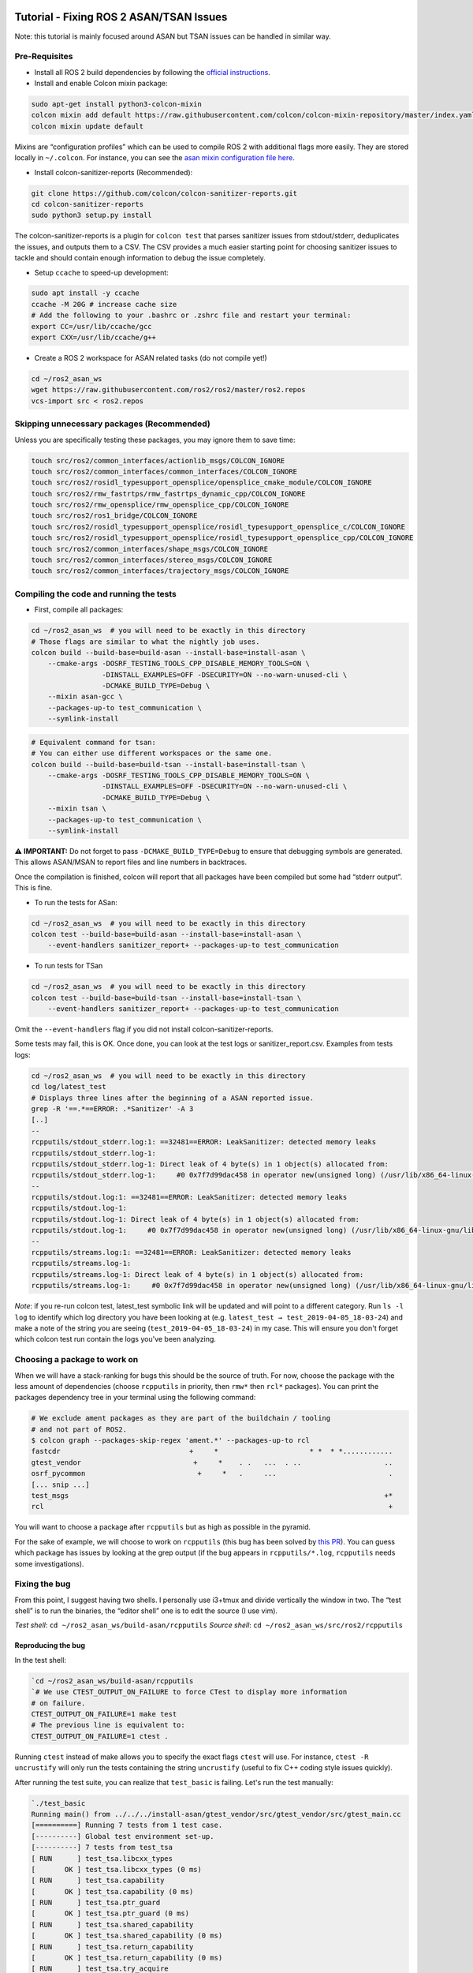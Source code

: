 Tutorial - Fixing ROS 2 ASAN/TSAN Issues
========================================

Note: this tutorial is mainly focused around ASAN but TSAN issues can be
handled in similar way.

Pre-Requisites
--------------

-  Install all ROS 2 build dependencies by following the `official instructions
   <https://index.ros.org/doc/ros2/Installation/Linux-Development-Setup/>`__.
-  Install and enable Colcon mixin package:

.. code:: bash

    sudo apt-get install python3-colcon-mixin
    colcon mixin add default https://raw.githubusercontent.com/colcon/colcon-mixin-repository/master/index.yaml
    colcon mixin update default

Mixins are “configuration profiles” which can be used to compile ROS 2
with additional flags more easily. They are stored locally in
``~/.colcon``. For instance, you can see the `asan mixin configuration
file
here <https://github.com/colcon/colcon-mixin-repository/blob/master/asan.mixin>`__.

- Install colcon-sanitizer-reports (Recommended):

.. code:: bash

    git clone https://github.com/colcon/colcon-sanitizer-reports.git
    cd colcon-sanitizer-reports
    sudo python3 setup.py install

The colcon-sanitizer-reports is a plugin for ``colcon test`` that parses
sanitizer issues from stdout/stderr, deduplicates the issues, and outputs them
to a CSV. The CSV provides a much easier starting point for choosing sanitizer
issues to tackle and should contain enough information to debug the issue
completely.

-  Setup ``ccache`` to speed-up development:

.. code:: bash

    sudo apt install -y ccache
    ccache -M 20G # increase cache size
    # Add the following to your .bashrc or .zshrc file and restart your terminal:
    export CC=/usr/lib/ccache/gcc
    export CXX=/usr/lib/ccache/g++

-  Create a ROS 2 workspace for ASAN related tasks (do not compile yet!)

.. code:: bash

    cd ~/ros2_asan_ws
    wget https://raw.githubusercontent.com/ros2/ros2/master/ros2.repos
    vcs-import src < ros2.repos

Skipping unnecessary packages (Recommended)
-------------------------------------------

Unless you are specifically testing these packages, you may ignore them to save time:

.. code:: bash

    touch src/ros2/common_interfaces/actionlib_msgs/COLCON_IGNORE
    touch src/ros2/common_interfaces/common_interfaces/COLCON_IGNORE
    touch src/ros2/rosidl_typesupport_opensplice/opensplice_cmake_module/COLCON_IGNORE
    touch src/ros2/rmw_fastrtps/rmw_fastrtps_dynamic_cpp/COLCON_IGNORE
    touch src/ros2/rmw_opensplice/rmw_opensplice_cpp/COLCON_IGNORE
    touch src/ros2/ros1_bridge/COLCON_IGNORE
    touch src/ros2/rosidl_typesupport_opensplice/rosidl_typesupport_opensplice_c/COLCON_IGNORE
    touch src/ros2/rosidl_typesupport_opensplice/rosidl_typesupport_opensplice_cpp/COLCON_IGNORE
    touch src/ros2/common_interfaces/shape_msgs/COLCON_IGNORE
    touch src/ros2/common_interfaces/stereo_msgs/COLCON_IGNORE
    touch src/ros2/common_interfaces/trajectory_msgs/COLCON_IGNORE

Compiling the code and running the tests
----------------------------------------

-  First, compile all packages:

.. code:: bash

    cd ~/ros2_asan_ws  # you will need to be exactly in this directory
    # Those flags are similar to what the nightly job uses.
    colcon build --build-base=build-asan --install-base=install-asan \
        --cmake-args -DOSRF_TESTING_TOOLS_CPP_DISABLE_MEMORY_TOOLS=ON \
                     -DINSTALL_EXAMPLES=OFF -DSECURITY=ON --no-warn-unused-cli \
                     -DCMAKE_BUILD_TYPE=Debug \
        --mixin asan-gcc \
        --packages-up-to test_communication \
        --symlink-install

.. code:: bash

    # Equivalent command for tsan:
    # You can either use different workspaces or the same one.
    colcon build --build-base=build-tsan --install-base=install-tsan \
        --cmake-args -DOSRF_TESTING_TOOLS_CPP_DISABLE_MEMORY_TOOLS=ON \
                     -DINSTALL_EXAMPLES=OFF -DSECURITY=ON --no-warn-unused-cli \
                     -DCMAKE_BUILD_TYPE=Debug \
        --mixin tsan \
        --packages-up-to test_communication \
        --symlink-install

⚠️ **IMPORTANT:** Do not forget to pass ``-DCMAKE_BUILD_TYPE=Debug`` to
ensure that debugging symbols are generated. This allows ASAN/MSAN to
report files and line numbers in backtraces.

Once the compilation is finished, colcon will report that all packages
have been compiled but some had “stderr output”. This is fine.

-  To run the tests for ASan:

.. code:: bash

    cd ~/ros2_asan_ws  # you will need to be exactly in this directory
    colcon test --build-base=build-asan --install-base=install-asan \
        --event-handlers sanitizer_report+ --packages-up-to test_communication

-  To run tests for TSan

.. code:: bash

    cd ~/ros2_asan_ws  # you will need to be exactly in this directory
    colcon test --build-base=build-tsan --install-base=install-tsan \
        --event-handlers sanitizer_report+ --packages-up-to test_communication

Omit the ``--event-handlers`` flag if you did not install
colcon-sanitizer-reports.

Some tests may fail, this is OK. Once done, you can look at the test
logs or sanitizer_report.csv. Examples from tests logs:

.. code:: bash

    cd ~/ros2_asan_ws  # you will need to be exactly in this directory
    cd log/latest_test
    # Displays three lines after the beginning of a ASAN reported issue.
    grep -R '==.*==ERROR: .*Sanitizer' -A 3
    [..]
    --
    rcpputils/stdout_stderr.log:1: ==32481==ERROR: LeakSanitizer: detected memory leaks
    rcpputils/stdout_stderr.log-1:
    rcpputils/stdout_stderr.log-1: Direct leak of 4 byte(s) in 1 object(s) allocated from:
    rcpputils/stdout_stderr.log-1:     #0 0x7f7d99dac458 in operator new(unsigned long) (/usr/lib/x86_64-linux-gnu/libasan.so.4+0xe0458)
    --
    rcpputils/stdout.log:1: ==32481==ERROR: LeakSanitizer: detected memory leaks
    rcpputils/stdout.log-1:
    rcpputils/stdout.log-1: Direct leak of 4 byte(s) in 1 object(s) allocated from:
    rcpputils/stdout.log-1:     #0 0x7f7d99dac458 in operator new(unsigned long) (/usr/lib/x86_64-linux-gnu/libasan.so.4+0xe0458)
    --
    rcpputils/streams.log:1: ==32481==ERROR: LeakSanitizer: detected memory leaks
    rcpputils/streams.log-1:
    rcpputils/streams.log-1: Direct leak of 4 byte(s) in 1 object(s) allocated from:
    rcpputils/streams.log-1:     #0 0x7f7d99dac458 in operator new(unsigned long) (/usr/lib/x86_64-linux-gnu/libasan.so.4+0xe0458)

*Note*: if you re-run colcon test, latest\_test symbolic link will be
updated and will point to a different category. Run ``ls -l log`` to
identify which log directory you have been looking at (e.g.
``latest_test → test_2019-04-05_18-03-24``) and make a note of the
string you are seeing (``test_2019-04-05_18-03-24``) in my case. This
will ensure you don't forget which colcon test run contain the logs
you've been analyzing.

Choosing a package to work on
-----------------------------

When we will have a stack-ranking for bugs this should be the source of
truth. For now, choose the package with the less amount of dependencies
(choose ``rcpputils`` in priority, then ``rmw*`` then ``rcl*``
packages). You can print the packages dependency tree in your terminal
using the following command:

.. code:: bash

    # We exclude ament packages as they are part of the buildchain / tooling
    # and not part of ROS2.
    $ colcon graph --packages-skip-regex 'ament.*' --packages-up-to rcl
    fastcdr                               +     *                      * *  * *............
    gtest_vendor                           +     *    . .   ...  . ..                    ..
    osrf_pycommon                           +     *   .     ...                           .
    [... snip ...]
    test_msgs                                                                            +*
    rcl                                                                                   +

You will want to choose a package after ``rcpputils`` but as high as
possible in the pyramid.

For the sake of example, we will choose to work on ``rcpputils`` (this
bug has been solved by `this
PR <https://github.com/ros2/rcpputils/pull/9>`__). You can guess which
package has issues by looking at the grep output (if the bug appears in
``rcpputils/*.log``, ``rcpputils`` needs some investigations).

Fixing the bug
--------------

From this point, I suggest having two shells. I personally use i3+tmux
and divide vertically the window in two. The “test shell” is to run the
binaries, the “editor shell” one is to edit the source (I use vim).

*Test shell*: ``cd ~/ros2_asan_ws/build-asan/rcpputils`` *Source shell*:
``cd ~/ros2_asan_ws/src/ros2/rcpputils``

Reproducing the bug
~~~~~~~~~~~~~~~~~~~

In the test shell:

.. code:: bash

    `cd ~/ros2_asan_ws/build-asan/rcpputils
    `# We use CTEST_OUTPUT_ON_FAILURE to force CTest to display more information
    # on failure.
    CTEST_OUTPUT_ON_FAILURE=1 make test
    # The previous line is equivalent to:
    CTEST_OUTPUT_ON_FAILURE=1 ctest .

Running ``ctest`` instead of make allows you to specify the exact flags
``ctest`` will use. For instance, ``ctest -R uncrustify`` will only run
the tests containing the string ``uncrustify`` (useful to fix C++ coding
style issues quickly).

After running the test suite, you can realize that ``test_basic`` is
failing. Let's run the test manually:

.. code:: bash

    `./test_basic
    Running main() from ../../../install-asan/gtest_vendor/src/gtest_vendor/src/gtest_main.cc
    [==========] Running 7 tests from 1 test case.
    [----------] Global test environment set-up.
    [----------] 7 tests from test_tsa
    [ RUN      ] test_tsa.libcxx_types
    [       OK ] test_tsa.libcxx_types (0 ms)
    [ RUN      ] test_tsa.capability
    [       OK ] test_tsa.capability (0 ms)
    [ RUN      ] test_tsa.ptr_guard
    [       OK ] test_tsa.ptr_guard (0 ms)
    [ RUN      ] test_tsa.shared_capability
    [       OK ] test_tsa.shared_capability (0 ms)
    [ RUN      ] test_tsa.return_capability
    [       OK ] test_tsa.return_capability (0 ms)
    [ RUN      ] test_tsa.try_acquire
    [       OK ] test_tsa.try_acquire (0 ms)
    [ RUN      ] test_tsa.acquire_ordering
    [       OK ] test_tsa.acquire_ordering (0 ms)
    [----------] 7 tests from test_tsa (0 ms total)

    [----------] Global test environment tear-down
    [==========] 7 tests from 1 test case ran. (0 ms total)
    [  PASSED  ] 7 tests.

    =================================================================
    ==30859==ERROR: LeakSanitizer: detected memory leaks

    Direct leak of 4 byte(s) in 1 object(s) allocated from:
        #0 0x7fbefcd0b458 in operator new(unsigned long) (/usr/lib/x86_64-linux-gnu/libasan.so.4+0xe0458)
        #1 0x5620b4c650a9 in FakeGuarded::FakeGuarded() (/home/ANT.AMAZON.COM/tmoulard/ros2_ws/build-asan/rcpputils/test_basic+0x190a9)
        #2 0x5620b4c63444 in **test_tsa_shared_capability_Test**::TestBody() (/home/ANT.AMAZON.COM/tmoulard/ros2_ws/build-asan/rcpputils/test_basic+0x17444)
        #3 0x5620b4cdc4fd in void testing::internal::HandleSehExceptionsInMethodIfSupported<testing::Test, void>(testing::Test*, void (testing::Test::*)(), char const*) (/home/ANT.AMAZON.COM/tmoulard/ros2_ws/build-asan/rcpputils/test_basic+0x904fd)
        #4 0x5620b4cce1e7 in void testing::internal::HandleExceptionsInMethodIfSupported<testing::Test, void>(testing::Test*, void (testing::Test::*)(), char const*) (/home/ANT.AMAZON.COM/tmoulard/ros2_ws/build-asan/rcpputils/test_basic+0x821e7)
        #5 0x5620b4c79f0f in testing::Test::Run() (/home/ANT.AMAZON.COM/tmoulard/ros2_ws/build-asan/rcpputils/test_basic+0x2df0f)
        #6 0x5620b4c7b33a in testing::TestInfo::Run() (/home/ANT.AMAZON.COM/tmoulard/ros2_ws/build-asan/rcpputils/test_basic+0x2f33a)
        #7 0x5620b4c7bede in testing::TestCase::Run() (/home/ANT.AMAZON.COM/tmoulard/ros2_ws/build-asan/rcpputils/test_basic+0x2fede)
        #8 0x5620b4c96fef in testing::internal::UnitTestImpl::RunAllTests() (/home/ANT.AMAZON.COM/tmoulard/ros2_ws/build-asan/rcpputils/test_basic+0x4afef)
        #9 0x5620b4cdefb0 in bool testing::internal::HandleSehExceptionsInMethodIfSupported<testing::internal::UnitTestImpl, bool>(testing::internal::UnitTestImpl*, bool (testing::internal::UnitTestImpl::*)(), char const*) (/home/ANT.AMAZON.COM/tmoulard/ros2_ws/build-asan/rcpputils/test_basic+0x92fb0)
        #10 0x5620b4cd04b0 in bool testing::internal::HandleExceptionsInMethodIfSupported<testing::internal::UnitTestImpl, bool>(testing::internal::UnitTestImpl*, bool (testing::internal::UnitTestImpl::*)(), char const*) (/home/ANT.AMAZON.COM/tmoulard/ros2_ws/build-asan/rcpputils/test_basic+0x844b0)
        #11 0x5620b4c93d83 in testing::UnitTest::Run() (/home/ANT.AMAZON.COM/tmoulard/ros2_ws/build-asan/rcpputils/test_basic+0x47d83)
        #12 0x5620b4c672d2 in RUN_ALL_TESTS() (/home/ANT.AMAZON.COM/tmoulard/ros2_ws/build-asan/rcpputils/test_basic+0x1b2d2)
        #13 0x5620b4c67218 in main (/home/ANT.AMAZON.COM/tmoulard/ros2_ws/build-asan/rcpputils/test_basic+0x1b218)
        #14 0x7fbefc09bb96 in __libc_start_main (/lib/x86_64-linux-gnu/libc.so.6+0x21b96)

    Direct leak of 4 byte(s) in 1 object(s) allocated from:
        #0 0x7fbefcd0b458 in operator new(unsigned long) (/usr/lib/x86_64-linux-gnu/libasan.so.4+0xe0458)
        #1 0x5620b4c650a9 in FakeGuarded::FakeGuarded() (/home/ANT.AMAZON.COM/tmoulard/ros2_ws/build-asan/rcpputils/test_basic+0x190a9)
        #2 0x5620b4c62d4b in **test_tsa_capability_Test**::TestBody() (/home/ANT.AMAZON.COM/tmoulard/ros2_ws/build-asan/rcpputils/test_basic+0x16d4b)
        #3 0x5620b4cdc4fd in void testing::internal::HandleSehExceptionsInMethodIfSupported<testing::Test, void>(testing::Test*, void (testing::Test::*)(), char const*) (/home/ANT.AMAZON.COM/tmoulard/ros2_ws/build-asan/rcpputils/test_basic+0x904fd)
        #4 0x5620b4cce1e7 in void testing::internal::HandleExceptionsInMethodIfSupported<testing::Test, void>(testing::Test*, void (testing::Test::*)(), char const*) (/home/ANT.AMAZON.COM/tmoulard/ros2_ws/build-asan/rcpputils/test_basic+0x821e7)
        #5 0x5620b4c79f0f in testing::Test::Run() (/home/ANT.AMAZON.COM/tmoulard/ros2_ws/build-asan/rcpputils/test_basic+0x2df0f)
        #6 0x5620b4c7b33a in testing::TestInfo::Run() (/home/ANT.AMAZON.COM/tmoulard/ros2_ws/build-asan/rcpputils/test_basic+0x2f33a)
        #7 0x5620b4c7bede in testing::TestCase::Run() (/home/ANT.AMAZON.COM/tmoulard/ros2_ws/build-asan/rcpputils/test_basic+0x2fede)
        #8 0x5620b4c96fef in testing::internal::UnitTestImpl::RunAllTests() (/home/ANT.AMAZON.COM/tmoulard/ros2_ws/build-asan/rcpputils/test_basic+0x4afef)
        #9 0x5620b4cdefb0 in bool testing::internal::HandleSehExceptionsInMethodIfSupported<testing::internal::UnitTestImpl, bool>(testing::internal::UnitTestImpl*, bool (testing::internal::UnitTestImpl::*)(), char const*) (/home/ANT.AMAZON.COM/tmoulard/ros2_ws/build-asan/rcpputils/test_basic+0x92fb0)
        #10 0x5620b4cd04b0 in bool testing::internal::HandleExceptionsInMethodIfSupported<testing::internal::UnitTestImpl, bool>(testing::internal::UnitTestImpl*, bool (testing::internal::UnitTestImpl::*)(), char const*) (/home/ANT.AMAZON.COM/tmoulard/ros2_ws/build-asan/rcpputils/test_basic+0x844b0)
        #11 0x5620b4c93d83 in testing::UnitTest::Run() (/home/ANT.AMAZON.COM/tmoulard/ros2_ws/build-asan/rcpputils/test_basic+0x47d83)
        #12 0x5620b4c672d2 in RUN_ALL_TESTS() (/home/ANT.AMAZON.COM/tmoulard/ros2_ws/build-asan/rcpputils/test_basic+0x1b2d2)
        #13 0x5620b4c67218 in main (/home/ANT.AMAZON.COM/tmoulard/ros2_ws/build-asan/rcpputils/test_basic+0x1b218)
        #14 0x7fbefc09bb96 in __libc_start_main (/lib/x86_64-linux-gnu/libc.so.6+0x21b96)

    SUMMARY: AddressSanitizer: 8 byte(s) leaked in 2 allocation(s).   `

The stack trace explains where the problem happens. In this case we have
two tests leaking memory. We can guess this function is actually the
test defined in ``TEST(test_tsa, shared_capability)``.

You can now fix the issue by modifying the code. In the test shell, you
can compile the test again and run the updated binary:

.. code:: bash

    `cd ~/ros2_asan_ws/build-asan/rcpputils
    make && ./test_basic`

*Note*: if you'd rather work from the root directory of the workspace,
you could run ``make -C build-asan/rcpputils``.

If the test suite is emitting too many warning, use ``--gtest_filter=``
to only run the test case you are looking to fix. This will keep the
amount of ASAN errors under control.

Iterate until the bug is fixed.

Cleaning Up the Code
~~~~~~~~~~~~~~~~~~~~

Never send a PR without running ``make test`` locally. If the
``uncrustify`` test fails, it means the coding style is not followed
anymore. This can be fixed easily:

.. code:: bash

    # Extract the "ament_uncrustify" command line from the test:
    cd ~/ros2_asan_ws/build-asan/.../  # In the package BUILD directory
    ctest . -R '^uncrustify$' -V  # Run only the uncrustify test and print test output.UpdateCTestConfiguration  from :/home/ANT.AMAZON.COM/tmoulard/ros2_ws/build-asan/rcutils/CTestConfiguration.ini
    # CTest output, the line you are looking for is in **BOLD**
    Parse Config file:/home/ANT.AMAZON.COM/tmoulard/ros2_ws/build-asan/rcutils/CTestConfiguration.ini
     Add coverage exclude regular expressions.
    SetCTestConfiguration:CMakeCommand:/usr/bin/cmake
    UpdateCTestConfiguration  from :/home/ANT.AMAZON.COM/tmoulard/ros2_ws/build-asan/rcutils/CTestConfiguration.ini
    Parse Config file:/home/ANT.AMAZON.COM/tmoulard/ros2_ws/build-asan/rcutils/CTestConfiguration.ini
    Test project /home/ANT.AMAZON.COM/tmoulard/ros2_ws/build-asan/rcutils
    Constructing a list of tests
    Done constructing a list of tests
    Updating test list for fixtures
    Added 0 tests to meet fixture requirements
    Checking test dependency graph...
    Checking test dependency graph end
    test 34
        Start 34: uncrustify

    34: Test command: /usr/bin/python3 "-u" "/home/ANT.AMAZON.COM/tmoulard/ros2_ws/install-asan/ament_cmake_test/share/ament_cmake_test/cmake/run_test.py" "/home/ANT.AMAZON.COM/tmoulard/ros2_ws/build-asan/rcutils/test_results/rcutils/uncrustify.xunit.xml" "--package-name" "rcutils" "--output-file" "/home/ANT.AMAZON.COM/tmoulard/ros2_ws/build-asan/rcutils/ament_uncrustify/uncrustify.
    txt" "--command" "/home/ANT.AMAZON.COM/tmoulard/ros2_ws/install-asan/ament_uncrustify/bin/ament_uncrustify" "--xunit-file" "/home/ANT.AMAZON.COM/tmoulard/ros2_ws/build-asan/rcutils/test_results/rcutils/uncrustify.xunit.xml"
    34: Test timeout computed to be: 60
    34: -- run_test.py: invoking following command in '/home/ANT.AMAZON.COM/tmoulard/ros2_ws/src/ros2/rcutils':
    34:  - **/home/ANT.AMAZON.COM/tmoulard/ros2_ws/install-asan/ament_uncrustify/bin/ament_uncrustify --xunit-file /home/ANT.AMAZON.COM/tmoulard/ros2_ws/build-asan/rcutils/test_results/rcutils/uncrustify.xunit.xml**
    # [...snip... more CTest output]
    # Copy the line in **BOLD** before (from YOUR term as paths will differ).
    # Go to your package SOURCE directory:
    cd ~/ros2_asan_ws/src/.../
    # Paste the line in your term, add --reformat as an extra flag and run the command.
    /home/ANT.AMAZON.COM/tmoulard/ros2_ws/install-asan/ament_uncrustify/bin/ament_uncrustify --xunit-file /home/ANT.AMAZON.COM/tmoulard/ros2_ws/build-asan/rcutils/test_results/rcutils/uncrustify.xunit.xml \
    **    --reformat**
    # Your code is now correctly formatted!

Sending the PR for review
~~~~~~~~~~~~~~~~~~~~~~~~~

Once the bug is fixed and the PR is ready to be opened:

.. code:: bash

    git add -p
    git commit -s  # Always include a DCO in your commits.
    git push origin master:thomas-moulard/fix-my-bug

Open a PR and you're done!

Appendix - ASAN/TSAN Issues Zoology
===================================

ASAN
----

Memory Leak
~~~~~~~~~~~

-  Test log output: ``ERROR: LeakSanitizer: detected memory leaks``
-  XML tag: detected-memory-leaks

At the end of the execution, ASAN reports as a single error the list of
all memory chunks which never were freed. This happens as a final single
error message because until the process exits, there is a possibility
this memory can be freed.

Example:

.. code:: bash

    1: ==32481==ERROR: LeakSanitizer: detected memory leaks
    1:
    1: Direct leak of 4 byte(s) in 1 object(s) allocated from:
    1:     #0 0x7f7d99dac458 in operator new(unsigned long) (/usr/lib/x86_64-linux-gnu/libasan.so.4+0xe0458)
    [snip]
    1:
    1: Direct leak of 4 byte(s) in 1 object(s) allocated from:
    1:     #0 0x7f7d99dac458 in operator new(unsigned long) (/usr/lib/x86_64-linux-gnu/libasan.so.4+0xe0458)
    [snip]
    1:
    1: SUMMARY: AddressSanitizer: 8 byte(s) leaked in 2 allocation(s).

Heap Overflow
~~~~~~~~~~~~~

-  Test log output:
   ``==12958==ERROR: AddressSanitizer: heap-buffer-overflow on address 0x60c0000006b8 at pc 0x* bp 0x* sp 0x*``
-  XML tag: heap-buffer-overflow

This happens when the program accesses an unallocated chunk of memory.

Example:

.. code:: bash

    56: =================================================================
    56: ==12958==ERROR: AddressSanitizer: heap-buffer-overflow on address 0x60c0000006b8 at pc 0x7f1d2a9d7733 bp 0x7ffc9668be70 sp 0x7ffc9668b618
    56: READ of size 511 at 0x60c0000006b8 thread T0
    56:     #0 0x7f1d2a9d7732  (/usr/lib/x86_64-linux-gnu/libasan.so.4+0x79732)
    [snip]
    56:
    56: 0x60c0000006b8 is located 0 bytes to the right of 120-byte region [0x60c000000640,0x60c0000006b8)
    56: allocated by thread T0 here:
    56:     #0 0x7f1d2aa3e458 in operator new(unsigned long) (/usr/lib/x86_64-linux-gnu/libasan.so.4+0xe0458)
    [snip]
    56:
    56: SUMMARY: AddressSanitizer: heap-buffer-overflow (/usr/lib/x86_64-linux-gnu/libasan.so.4+0x79732)
    56: Shadow bytes around the buggy address:
    56:   0x0c187fff8080: fd fd fd fd fd fd fd fd fd fd fd fd fd fd fd fd
    56:   0x0c187fff8090: fa fa fa fa fa fa fa fa fd fd fd fd fd fd fd fd
    56:   0x0c187fff80a0: fd fd fd fd fd fd fd fd fa fa fa fa fa fa fa fa
    56:   0x0c187fff80b0: fd fd fd fd fd fd fd fd fd fd fd fd fd fd fd fd
    56:   0x0c187fff80c0: fa fa fa fa fa fa fa fa 00 00 00 00 00 00 00 00
    56: =>0x0c187fff80d0: 00 00 00 00 00 00 00**[fa]**fa fa fa fa fa fa fa fa
    56:   0x0c187fff80e0: fa fa fa fa fa fa fa fa fa fa fa fa fa fa fa fa
    56:   0x0c187fff80f0: fa fa fa fa fa fa fa fa fa fa fa fa fa fa fa fa
    56:   0x0c187fff8100: fa fa fa fa fa fa fa fa fa fa fa fa fa fa fa fa
    56:   0x0c187fff8110: fa fa fa fa fa fa fa fa fa fa fa fa fa fa fa fa
    56:   0x0c187fff8120: fa fa fa fa fa fa fa fa fa fa fa fa fa fa fa fa
    56: Shadow byte legend (one shadow byte represents 8 application bytes):
    56:   Addressable:           00
    56:   Partially addressable: 01 02 03 04 05 06 07
    56:   Heap left redzone:       fa
    56:   Freed heap region:       fd
    56:   Stack left redzone:      f1
    56:   Stack mid redzone:       f2
    56:   Stack right redzone:     f3
    56:   Stack after return:      f5
    56:   Stack use after scope:   f8
    56:   Global redzone:          f9
    56:   Global init order:       f6
    56:   Poisoned by user:        f7
    56:   Container overflow:      fc
    56:   Array cookie:            ac
    56:   Intra object redzone:    bb
    56:   ASan internal:           fe
    56:   Left alloca redzone:     ca
    56:   Right alloca redzone:    cb
    56: ==12958==ABORTING

In this case, we can see that this is an off-by-on issue where the
memory in **BOLD** is illegally accessed. The position of this cell
(first cell after the end of the allocated memory) is leading us to
think that this is an off-by-one bug.

TSAN
----

Data Race
~~~~~~~~~

-  Test log output: ``WARNING: ThreadSanitizer: data race (pid=*)``
-  XML tag: ``data-races``

Two threads writes to (or read and write) the same chunk of memory
without holding a lock. The result of this operation is
non-deterministic and can lead to crashes, dead-lock, etc.

Refactoring the code using Thread Safety Annotations is the easiest way
forward. Those extensions will prevent bad patterns.

Example of error:

.. code:: bash

    30: ==================
    30: WARNING: ThreadSanitizer: data race (pid=23489)
    30:   Write of size 8 at 0x7ba000000060 by main thread (mutexes: write M3845, write M3798):
    30:     #0 close <null> (libtsan.so.0+0x2f447)
    [snip]
    30:
    30:   Previous read of size 8 at 0x7ba000000060 by thread T2:
    30:     #0 recvmsg <null> (libtsan.so.0+0x3b48b)
    [snip]
    30:   Location is file descriptor 6 created by main thread at:
    30:     #0 socket <null> (libtsan.so.0+0x2ee83)
    [snip]
    30:   Mutex M3845 (0x7fea26ffe800) created at:
    30:     #0 pthread_mutex_lock <null> (libtsan.so.0+0x3faeb)
    [snip]
    30:   Mutex M3798 (0x7fea26ffe320) created at:
    30:     #0 pthread_mutex_lock <null> (libtsan.so.0+0x3faeb)
    [snip]
    30:   Thread T2 (tid=23492, finished) created by main thread at:
    30:     #0 pthread_create <null> (libtsan.so.0+0x2bcfe)
    [snip]
    30:
    30: SUMMARY: ThreadSanitizer: data race (/usr/lib/x86_64-linux-gnu/libtsan.so.0+0x2f447) in __interceptor_close
    30: ==================

This error messages describes that the main thread wrote 8 bytes while
T2 reads it. TSAN explains that 0x7ba000000060 is actually mapped to the
file descriptor number 6 and includes where the file descriptor was
open. When the data race happened, mutexes M3845 and M3798 were locked.
TSAN also mentions where those mutexes have been created.

`TSAN doc details what are some typical data
races <https://github.com/google/sanitizers/wiki/ThreadSanitizerPopularDataRaces#race-during-destruction>`__.
This race condition is documented under the sections “Race on a file
descriptor” and “Race during exit”.

Lock Order Inversion
~~~~~~~~~~~~~~~~~~~~

-  Test log output:
   ``WARNING: ThreadSanitizer: lock-order-inversion (potential deadlock) (pid=*)``
-  XML tag: ``lock-order-inversion``

Lock order inversions happen when a code path allows the same mutex to
be locked twice before the original lock can be released. If the code
path happens, the process will enter dead-lock.

Refactoring the code using Thread Safety Annotations is the easiest way
forward. Those extensions will prevent bad patterns.

Example of error:

.. code:: bash

    34: ==================
    34: WARNING: ThreadSanitizer: lock-order-inversion (potential deadlock) (pid=23572)
    34:   Cycle in lock order graph: M8016590817765616 (0x000000000000) => M56430286811999312 (0x000000000000) => M8016590817765616
    34:
    34:   Mutex M56430286811999312 acquired here while holding mutex M8016590817765616 in thread T12:
    34:     #0 pthread_mutex_lock <null> (libtsan.so.0+0x3faeb)
    [snip]
    34:
    34:   Mutex M8016590817765616 acquired here while holding mutex M56430286811999312 in thread T12:
    34:     #0 pthread_mutex_lock <null> (libtsan.so.0+0x3faeb)
    [snip]
    34:
    34:   Thread T12 (tid=23609, running) created by main thread at:
    34:     #0 pthread_create <null> (libtsan.so.0+0x2bcfe)
    [snip]
    34:
    34: SUMMARY: ThreadSanitizer: lock-order-inversion (potential deadlock) (/usr/lib/x86_64-linux-gnu/libtsan.so.0+0x3faeb) in __interceptor_pthread_mutex_lock
    34: ==================

TSAN detected a code path where the mutex M8016590817765616 is locked
twice without releasing the lock in between. The error message details
the stack trace when each mutex is being locked. In order:

-  Mutex M8016590817765616 gets locked a first time (this is OK - we
   don't know where this happens)
-  Mutex M56430286811999312 gets locked (this is OK - the first stack
   trace explains where this happens)
-  Mutex M8016590817765616 gets locked a *second* time (this is bad -
   the second stack trace explains where this happens)

Additionally, the error message explains that all locks happen in threat
T12 (the last stack trace details which thread is T12).

Heap Use After Free
~~~~~~~~~~~~~~~~~~~

-  Test log output:
   ``==5587==ERROR: AddressSanitizer: heap-use-after-free on address 0x61400000fe44 at pc 0x47b55f bp 0x7ffc36b28200 sp 0x7ffc36b281f8``
-  XML tag: ``heap-use-after-free``

An already freed memory block is accessed.

The code must be rewritten to avoid this problem. For instance, memory
ownership can be improved to avoid misuse. unique\_ptr should be used
whenever a memory chunk has a single owner (over raw C pointers). Thread
safety annotations are not useful in this case.

Unsafe Call inside signal Callback
~~~~~~~~~~~~~~~~~~~~~~~~~~~~~~~~~~

-  Test log output:
   ``WARNING: ThreadSanitizer: signal-unsafe call inside of a signal (pid=*)``
-  XML tag: ``signal-unsafe-call-inside-signal``

See `man 7
signal-safety <http://man7.org/linux/man-pages/man7/signal-safety.7.html>`__.
Only some functions are allowed in signal handlers, unsafe functions
must never be used.

Signal handlers should contain as little code as possible. If some work
happening in the callback can be moved back into an application thread,
this should help solving this problem.

Example of error:

.. code:: bash

    32: ==================
    32: WARNING: ThreadSanitizer: signal-unsafe call inside of a signal (pid=5630)
    32:     #0 malloc <null> (libtsan.so.0+0x2ae13)
    32:     #1 _IO_file_doallocate <null> (libc.so.6+0x7e18b)
    32:     #2 rcl_logging_multiple_output_handler ../../src/ros2/rcl/rcl/src/rcl/logging.c:132 (librcl.so+0x1560f)
    32:     #3 rcutils_log ../../src/ros2/rcutils/src/logging.c:407 (librcutils.so+0xabf0)
    32:     #4 rclcpp::SignalHandler::signal_handler(int, siginfo_t*, void*) ../../src/ros2/rclcpp/rclcpp/src/rclcpp/signal_handler.cpp:221 (librclcpp.so+0x157c93)
    [snip]
    32:
    32: SUMMARY: ThreadSanitizer: signal-unsafe call inside of a signal (/usr/lib/x86_64-linux-gnu/libtsan.so.0+0x2ae13) in malloc
    32: ==================

In this example, the signal handler is logging a string. This logging
code is allocating memory using ``malloc()`` which is not an allowed
function in signal handlers.

Signal handler spoils errno
~~~~~~~~~~~~~~~~~~~~~~~~~~~

-  Test log output: ``WARNING: ThreadSanitizer: signal handler spoils errno``
-  XML tag: ``signal-handler-spoils-errno``

``errno`` value must never be modified in signal handlers. See “unsafe
call inside signal callback”. The best solution is to avoid placing
complex code in signal callbacks. Example of bug this problem can
introduce (in pseudo-code):

.. code:: c

    void signal_handler() {
      my_function_modifying_errno();  // Will fail and set errno to ABCD
      if (errno == ABCD) { /* do something */ }
    }

    int main() {
      install_signal_handler(&signal_handler);
      my_other_function_modifying_errno();  // Will fail and set errno to EFGH.
      // A signal is received! signal_handler() gets executed here.
      if (errno == ABCD) { /* do something */ }  // <- this gets executed
      else if (errno == EFGH) {
          /* do something else */ }  // <- this should have been executed
    }

As you can see, modifying errno value in signal handlers is creating
issues because after the signal finishes executing, any ``errno``
checking code will think its checking the ``errno`` value of the
function the thread just executed whereas it is actually checking the
errno value set by the signal handler call.unsafe-call-ins
